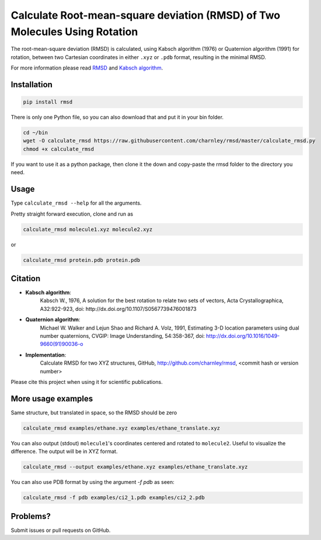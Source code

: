 
Calculate Root-mean-square deviation (RMSD) of Two Molecules Using Rotation
===========================================================================

The root-mean-square deviation (RMSD) is calculated, using Kabsch algorithm
(1976) or Quaternion algorithm (1991) for rotation, between two Cartesian
coordinates in either ``.xyz`` or ``.pdb`` format, resulting in the minimal RMSD.

For more information please read RMSD_ and `Kabsch algorithm`_.

.. _RMSD: http://en.wikipedia.org/wiki/Root-mean-square_deviation
.. _Kabsch algorithm: http://en.wikipedia.org/wiki/Kabsch_algorithm


Installation
------------

.. code-block:: bash

    pip install rmsd

There is only one Python file, so you can also download that and put it in your
bin folder.

.. code-block:: bash

    cd ~/bin
    wget -O calculate_rmsd https://raw.githubusercontent.com/charnley/rmsd/master/calculate_rmsd.py
    chmod +x calculate_rmsd

If you want to use it as a python package, then clone it the down and
copy-paste the rmsd folder to the directory you need.


Usage
-----

Type ``calculate_rmsd --help`` for all the arguments.

Pretty straight forward execution, clone and run as

.. code-block:: bash

    calculate_rmsd molecule1.xyz molecule2.xyz

or

.. code-block:: bash

    calculate_rmsd protein.pdb protein.pdb


Citation
--------

- **Kabsch algorithm**:
    Kabsch W., 1976,
    A solution for the best rotation to relate two sets of vectors,
    Acta Crystallographica, A32:922-923,
    doi: http://dx.doi.org/10.1107/S0567739476001873

- **Quaternion algorithm**:
    Michael W. Walker and Lejun Shao and Richard A. Volz, 1991,
    Estimating 3-D location parameters using dual number quaternions, CVGIP: Image Understanding, 54:358-367,
    doi: http://dx.doi.org/10.1016/1049-9660(91)90036-o

- **Implementation**:
    Calculate RMSD for two XYZ structures, GitHub,
    http://github.com/charnley/rmsd, <commit hash or version number>

Please cite this project when using it for scientific publications.


More usage examples
-------------------

Same structure, but translated in space, so the RMSD should be zero

.. code-block:: bash

    calculate_rmsd examples/ethane.xyz examples/ethane_translate.xyz

You can also output (stdout) ``molecule1``'s coordinates centered and rotated to
``molecule2``. Useful to visualize the difference. The output will be in XYZ
format.

.. code-block:: bash

    calculate_rmsd --output examples/ethane.xyz examples/ethane_translate.xyz

You can also use PDB format by using the argument `-f pdb` as seen:

.. code-block:: bash

    calculate_rmsd -f pdb examples/ci2_1.pdb examples/ci2_2.pdb


Problems?
---------

Submit issues or pull requests on GitHub.


